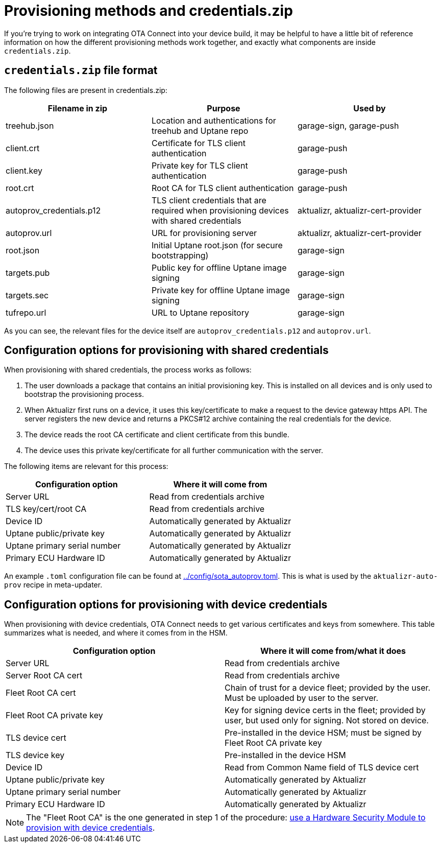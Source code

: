// Copy of this topic: https://docs.ota.here.com/concepts/provisioning-methods-and-credentialszip.html adapted for aktualizr repo. Replaces duplicate "credentials.adoc".

= Provisioning methods and credentials.zip

If you're trying to work on integrating OTA Connect into your device build, it may be helpful to have a little bit of reference information on how the different provisioning methods work together, and exactly what components are inside `credentials.zip`.

== `credentials.zip` file format

The following files are present in credentials.zip:

// tag::credentials-table[]

[options="header"]
|======================
| Filename in zip | Purpose | Used by
| treehub.json | Location and authentications for treehub and Uptane repo | garage-sign, garage-push
| client.crt | Certificate for TLS client authentication | garage-push
| client.key | Private key for TLS client authentication | garage-push
| root.crt | Root CA for TLS client authentication | garage-push
| autoprov_credentials.p12 | TLS client credentials that are required when provisioning devices with shared credentials | aktualizr, aktualizr-cert-provider
| autoprov.url | URL for provisioning server | aktualizr, aktualizr-cert-provider
| root.json | Initial Uptane root.json (for secure bootstrapping) | garage-sign
| targets.pub | Public key for offline Uptane image signing | garage-sign
| targets.sec | Private key for offline Uptane image signing | garage-sign
| tufrepo.url | URL to Uptane repository | garage-sign
|======================

// end::credentials-table[]

As you can see, the relevant files for the device itself are `autoprov_credentials.p12` and `autoprov.url`.

== Configuration options for provisioning with shared credentials

When provisioning with shared credentials, the process works as follows:

1. The user downloads a package that contains an initial provisioning key. This is installed on all devices and is only used to bootstrap the provisioning process.
2. When Aktualizr first runs on a device, it uses this key/certificate to make a request to the device gateway https API.  The server registers the new device and returns a PKCS#12 archive containing the real credentials for the device.
3. The device reads the root CA certificate and client certificate from this bundle.
3. The device uses this private key/certificate for all further communication with the server.

The following items are relevant for this process:

[options=header]
|===================
| Configuration option | Where it will come from
| Server URL | Read from credentials archive
| TLS key/cert/root CA | Read from credentials archive
| Device ID | Automatically generated by Aktualizr
| Uptane public/private key | Automatically generated by Aktualizr
| Uptane primary serial number | Automatically generated by Aktualizr
| Primary ECU Hardware ID | Automatically generated by Aktualizr
|===================

An example `.toml` configuration file can be found at link:../config/sota_autoprov.toml[]. This is what is used by the `aktualizr-auto-prov` recipe in meta-updater.

== Configuration options for provisioning with device credentials

When provisioning with device credentials, OTA Connect needs to get various certificates and keys from somewhere. This table summarizes what is needed, and where it comes from in the HSM.

// tag::summary-table[]

[options=header]
|===================
| Configuration option         | Where it will come from/what it does
| Server URL                   | Read from credentials archive
| Server Root CA cert          | Read from credentials archive
| Fleet Root CA cert           | Chain of trust for a device fleet; provided by the user. Must be uploaded by user to the server.
| Fleet Root CA private key    | Key for signing device certs in the fleet; provided by user, but used only for signing. Not stored on device.
| TLS device cert              | Pre-installed in the device HSM; must be signed by Fleet Root CA private key
| TLS device key               | Pre-installed in the device HSM
| Device ID                    | Read from Common Name field of TLS device cert
| Uptane public/private key    | Automatically generated by Aktualizr
| Uptane primary serial number | Automatically generated by Aktualizr
| Primary ECU Hardware ID      | Automatically generated by Aktualizr
|===================

// end::summary-table[]

NOTE: The "Fleet Root CA" is the one generated in step 1 of the procedure: link:./provision-with-device-credentials.adoc#use-a-hardware-security-module-hsm-when-provisioning-with-device-credentials[use a Hardware Security Module to provision with device credentials].
